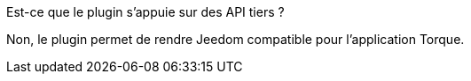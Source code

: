 [panel,primary]
.Est-ce que le plugin s'appuie sur des API tiers ?
--
Non, le plugin permet de rendre Jeedom compatible pour l'application Torque.
--

